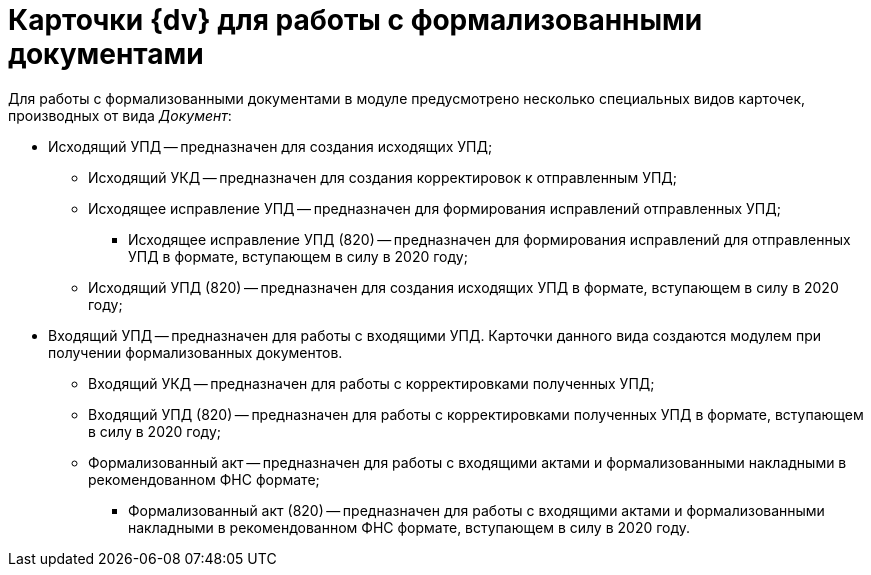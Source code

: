 = Карточки {dv} для работы с формализованными документами

Для работы с формализованными документами в  модуле предусмотрено несколько специальных видов карточек, производных от вида _Документ_:

* Исходящий УПД -- предназначен для создания исходящих УПД;
** Исходящий УКД -- предназначен для создания корректировок к отправленным УПД;
** Исходящее исправление УПД -- предназначен для формирования исправлений отправленных УПД;
*** Исходящее исправление УПД (820) -- предназначен для формирования исправлений для отправленных УПД в формате, вступающем в силу в 2020 году;
** Исходящий УПД (820) -- предназначен для создания исходящих УПД в формате, вступающем в силу в 2020 году;
* Входящий УПД -- предназначен для работы с входящими УПД. Карточки данного вида создаются  модулем при получении формализованных документов.
** Входящий УКД -- предназначен для работы с корректировками полученных УПД;
** Входящий УПД (820) -- предназначен для работы с корректировками полученных УПД в формате, вступающем в силу в 2020 году;
** Формализованный акт -- предназначен для работы с входящими актами и формализованными накладными в рекомендованном ФНС формате;
*** Формализованный акт (820) -- предназначен для работы с входящими актами и формализованными накладными в рекомендованном ФНС формате, вступающем в силу в 2020 году.

